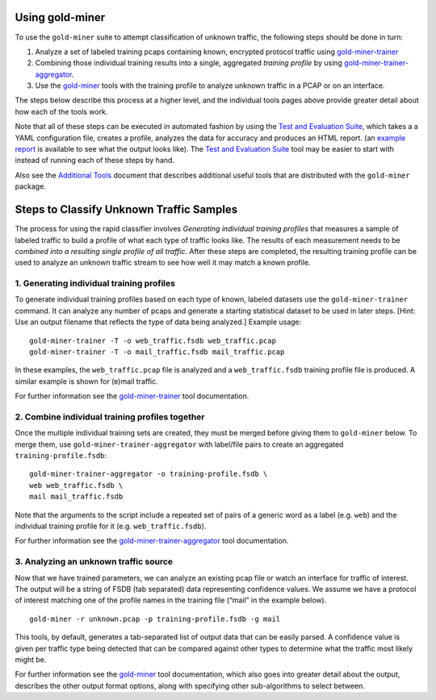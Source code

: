 Using gold-miner
================

To use the ``gold-miner`` suite to attempt classification of unknown
traffic, the following steps should be done in turn:

1. Analyze a set of labeled training pcaps containing known, encrypted
   protocol traffic using gold-miner-trainer_
2. Combining those individual training results into a single, aggregated
   *training profile* by using gold-miner-trainer-aggregator_.
3. Use the gold-miner_ tools with the training profile to analyze
   unknown traffic in a PCAP or on an interface.

.. _gold-miner-trainer: tools/goldminertrainer.html
.. _gold-miner-trainer-aggregator: tools/goldminertraineraggregator.html
.. _gold-miner: tools/goldminer.html

The steps below describe this process at a higher level, and the
individual tools pages above provide greater detail about how each of
the tools work.

Note that all of these steps can be executed in automated fashion by
using the `Test and Evaluation Suite <tande>`_, which takes a a YAML
configuration file, creates a profile, analyzes the data for accuracy
and produces an HTML report. (an `example report`_ is available to see
what the output looks like). The `Test and Evaluation Suite <tande>`_
tool may be easier to start with instead of running each of these
steps by hand.

.. _example report: tande-example/index.html

Also see the `Additional Tools <tools>`__ document that describes
additional useful tools that are distributed with the ``gold-miner``
package.

Steps to Classify Unknown Traffic Samples
=========================================

The process for using the rapid classifier involves *Generating
individual training profiles* that measures a sample of labeled traffic
to build a profile of what each type of traffic looks like. The results
of each measurement needs to be *combined into a resulting single
profile of all traffic*. After these steps are completed, the resulting
training profile can be used to analyze an unknown traffic stream to see
how well it may match a known profile.

1. Generating individual training profiles
------------------------------------------

To generate individual training profiles based on each type of known,
labeled datasets use the ``gold-miner-trainer`` command. It can analyze
any number of pcaps and generate a starting statistical dataset to be
used in later steps. [Hint: Use an output filename that reflects the
type of data being analyzed.] Example usage:

::

   gold-miner-trainer -T -o web_traffic.fsdb web_traffic.pcap
   gold-miner-trainer -T -o mail_traffic.fsdb mail_traffic.pcap

In these examples, the ``web_traffic.pcap`` file is analyzed and a
``web_traffic.fsdb`` training profile file is produced. A similar
example is shown for (e)mail traffic.

For further information see the gold-miner-trainer_ tool documentation.

2. Combine individual training profiles together
------------------------------------------------

Once the multiple individual training sets are created, they must be
merged before giving them to ``gold-miner`` below. To merge them, use
``gold-miner-trainer-aggregator`` with label/file pairs to create an
aggregated ``training-profile.fsdb``:

::

   gold-miner-trainer-aggregator -o training-profile.fsdb \
   web web_traffic.fsdb \
   mail mail_traffic.fsdb

Note that the arguments to the script include a repeated set of pairs of
a generic word as a label (e.g. ``web``) and the individual training
profile for it (e.g. ``web_traffic.fsdb``).

For further information see the gold-miner-trainer-aggregator_ tool documentation.

3. Analyzing an unknown traffic source
--------------------------------------

Now that we have trained parameters, we can analyze an existing pcap
file or watch an interface for traffic of interest. The output will be a
string of FSDB (tab separated) data representing confidence values. We
assume we have a protocol of interest matching one of the profile names
in the training file (“mail” in the example below).

::

   gold-miner -r unknown.pcap -p training-profile.fsdb -g mail

This tools, by default, generates a tab-separated list of output data
that can be easily parsed.  A confidence value is given per traffic
type being detected that can be compared against other types to
determine what the traffic most likely might be.

For further information see the gold-miner_ tool documentation, which
also goes into greater detail about the output, describes the other
output format options, along with specifying other sub-algorithms to
select between.
